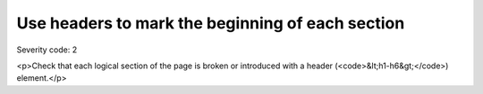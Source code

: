 ===============================
Use headers to mark the beginning of each section
===============================

Severity code: 2

.. php:class:: headersUseToMarkSections

<p>Check that each logical section of the page is broken or introduced with a header (<code>&lt;h1-h6&gt;</code>) element.</p>
